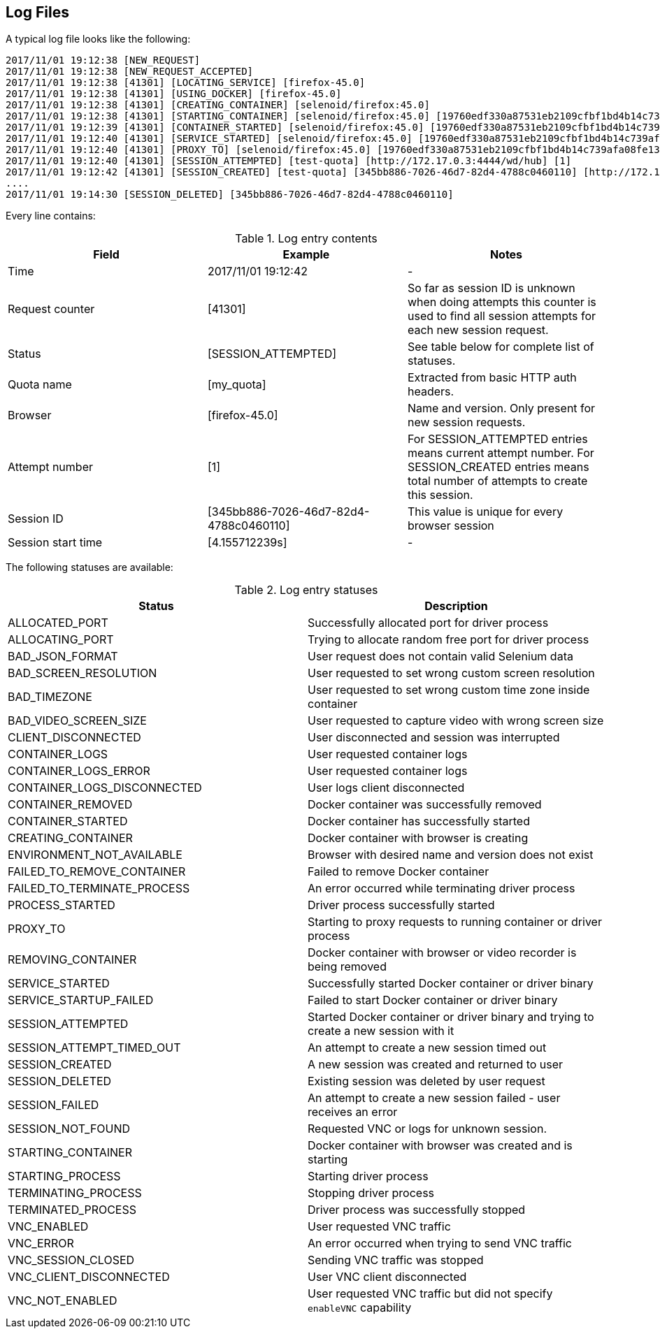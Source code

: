 == Log Files
A typical log file looks like the following:
```
2017/11/01 19:12:38 [NEW_REQUEST]
2017/11/01 19:12:38 [NEW_REQUEST_ACCEPTED]
2017/11/01 19:12:38 [41301] [LOCATING_SERVICE] [firefox-45.0]
2017/11/01 19:12:38 [41301] [USING_DOCKER] [firefox-45.0]
2017/11/01 19:12:38 [41301] [CREATING_CONTAINER] [selenoid/firefox:45.0]
2017/11/01 19:12:38 [41301] [STARTING_CONTAINER] [selenoid/firefox:45.0] [19760edf330a87531eb2109cfbf1bd4b14c739afa08fe133eb1b9813b2ac6c31]
2017/11/01 19:12:39 [41301] [CONTAINER_STARTED] [selenoid/firefox:45.0] [19760edf330a87531eb2109cfbf1bd4b14c739afa08fe133eb1b9813b2ac6c31] [896.680954ms]
2017/11/01 19:12:40 [41301] [SERVICE_STARTED] [selenoid/firefox:45.0] [19760edf330a87531eb2109cfbf1bd4b14c739afa08fe133eb1b9813b2ac6c31] [605.184606ms]
2017/11/01 19:12:40 [41301] [PROXY_TO] [selenoid/firefox:45.0] [19760edf330a87531eb2109cfbf1bd4b14c739afa08fe133eb1b9813b2ac6c31] [http://172.17.0.3:4444/wd/hub]
2017/11/01 19:12:40 [41301] [SESSION_ATTEMPTED] [test-quota] [http://172.17.0.3:4444/wd/hub] [1]
2017/11/01 19:12:42 [41301] [SESSION_CREATED] [test-quota] [345bb886-7026-46d7-82d4-4788c0460110] [http://172.17.0.3:4444/wd/hub] [1] [4.155712239s]
....
2017/11/01 19:14:30 [SESSION_DELETED] [345bb886-7026-46d7-82d4-4788c0460110]
```
Every line contains:

.Log entry contents
|===
| Field | Example | Notes 
 
| Time | 2017/11/01 19:12:42 | - 
| Request counter | [41301] | So far as session ID is unknown when doing attempts this counter is used to find all session attempts for each new session request. 
| Status | [SESSION_ATTEMPTED] | See table below for complete list of statuses. 
| Quota name | [my_quota] | Extracted from basic HTTP auth headers. 
| Browser | [firefox-45.0] | Name and version. Only present for new session requests.
| Attempt number | [1] | For SESSION_ATTEMPTED entries means current attempt number. For SESSION_CREATED entries means total number of attempts to create this session. 
| Session ID | [345bb886-7026-46d7-82d4-4788c0460110] | This value is unique for every browser session 
| Session start time | [4.155712239s] | - 
|===

The following statuses are available:

.Log entry statuses
|===
| Status | Description 
 
| ALLOCATED_PORT | Successfully allocated port for driver process 
| ALLOCATING_PORT | Trying to allocate random free port for driver process 
| BAD_JSON_FORMAT | User request does not contain valid Selenium data 
| BAD_SCREEN_RESOLUTION | User requested to set wrong custom screen resolution
| BAD_TIMEZONE | User requested to set wrong custom time zone inside container
| BAD_VIDEO_SCREEN_SIZE | User requested to capture video with wrong screen size
| CLIENT_DISCONNECTED | User disconnected and session was interrupted 
| CONTAINER_LOGS | User requested container logs
| CONTAINER_LOGS_ERROR | User requested container logs
| CONTAINER_LOGS_DISCONNECTED | User logs client disconnected
| CONTAINER_REMOVED | Docker container was successfully removed 
| CONTAINER_STARTED | Docker container has successfully started 
| CREATING_CONTAINER | Docker container with browser is creating 
| ENVIRONMENT_NOT_AVAILABLE | Browser with desired name and version does not exist
| FAILED_TO_REMOVE_CONTAINER | Failed to remove Docker container 
| FAILED_TO_TERMINATE_PROCESS | An error occurred while terminating driver process 
| PROCESS_STARTED | Driver process successfully started 
| PROXY_TO | Starting to proxy requests to running container or driver process 
| REMOVING_CONTAINER | Docker container with browser or video recorder is being removed
| SERVICE_STARTED | Successfully started Docker container or driver binary
| SERVICE_STARTUP_FAILED | Failed to start Docker container or driver binary
| SESSION_ATTEMPTED | Started Docker container or driver binary and trying to create a new session with it 
| SESSION_ATTEMPT_TIMED_OUT | An attempt to create a new session timed out
| SESSION_CREATED | A new session was created and returned to user
| SESSION_DELETED | Existing session was deleted by user request
| SESSION_FAILED | An attempt to create a new session failed - user receives an error
| SESSION_NOT_FOUND | Requested VNC or logs for unknown session.
| STARTING_CONTAINER | Docker container with browser was created and is starting
| STARTING_PROCESS | Starting driver process 
| TERMINATING_PROCESS | Stopping driver process 
| TERMINATED_PROCESS | Driver process was successfully stopped 
| VNC_ENABLED | User requested VNC traffic 
| VNC_ERROR | An error occurred when trying to send VNC traffic 
| VNC_SESSION_CLOSED | Sending VNC traffic was stopped 
| VNC_CLIENT_DISCONNECTED | User VNC client disconnected
| VNC_NOT_ENABLED | User requested VNC traffic but did not specify `enableVNC` capability
|===